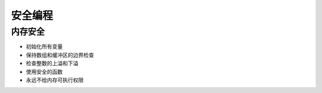 安全编程
================================

内存安全
--------------------------------
- 初始化所有变量
- 保持数组和缓冲区的边界检查
- 检查整数的上溢和下溢
- 使用安全的函数
- 永远不给内存可执行权限
